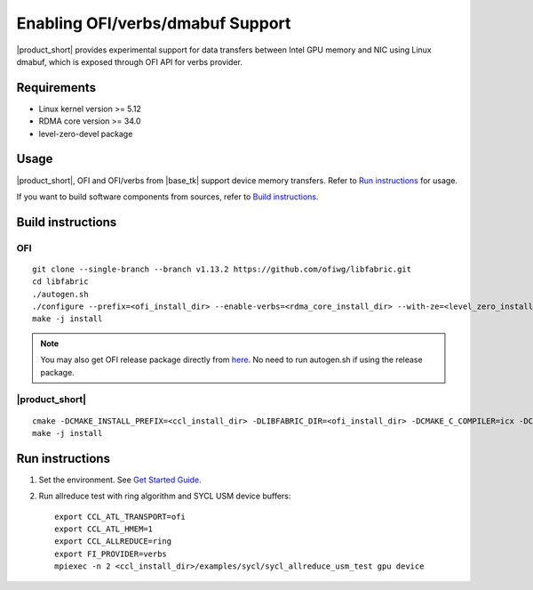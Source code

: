 .. _`here`: https://github.com/ofiwg/libfabric/releases/tag/v1.13.2
.. _`documentation`: https://one-api.gitlab-pages.devtools.intel.com/level_zero/core/PROG.html#affinity-mask

=================================
Enabling OFI/verbs/dmabuf Support
=================================

|product_short| provides experimental support for data transfers between Intel GPU memory and NIC using Linux dmabuf, which is exposed through OFI API for verbs provider.


Requirements
############

- Linux kernel version >= 5.12
- RDMA core version >= 34.0
- level-zero-devel package


Usage
#####

|product_short|, OFI and OFI/verbs from |base_tk| support device memory transfers. Refer to `Run instructions`_ for usage.

If you want to build software components from sources, refer to `Build instructions`_.


Build instructions
##################

OFI
***

::

    git clone --single-branch --branch v1.13.2 https://github.com/ofiwg/libfabric.git
    cd libfabric
    ./autogen.sh
    ./configure --prefix=<ofi_install_dir> --enable-verbs=<rdma_core_install_dir> --with-ze=<level_zero_install_dir> --enable-ze-dlopen=yes
    make -j install

.. note::
    You may also get OFI release package directly from `here`_.
    No need to run autogen.sh if using the release package.

|product_short|
***************

::

    cmake -DCMAKE_INSTALL_PREFIX=<ccl_install_dir> -DLIBFABRIC_DIR=<ofi_install_dir> -DCMAKE_C_COMPILER=icx -DCMAKE_CXX_COMPILER=icpx -DCOMPUTE_BACKEND=dpcpp -DENABLE_OFI_HMEM=1 ..
    make -j install


Run instructions
################

1. Set the environment. See `Get Started Guide <https://www.intel.com/content/www/us/en/docs/oneccl/get-started-guide/2021-10/overview.html>`_.

2. Run allreduce test with ring algorithm and SYCL USM device buffers:

   ::

       export CCL_ATL_TRANSPORT=ofi
       export CCL_ATL_HMEM=1
       export CCL_ALLREDUCE=ring
       export FI_PROVIDER=verbs
       mpiexec -n 2 <ccl_install_dir>/examples/sycl/sycl_allreduce_usm_test gpu device
